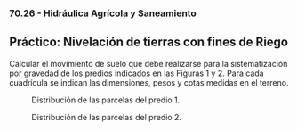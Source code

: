 *** 70.26 - Hidráulica Agrícola y Saneamiento
** Práctico: Nivelación de tierras con fines de Riego

Calcular el movimiento de suelo que debe realizarse para la
sistematización por gravedad de los predios indicados en las Figuras 1
y 2. Para cada cuadrícula se indican las dimensiones, pesos y cotas
medidas en el terreno. 


#+CAPTION: Distribución de las parcelas del predio 1.
[[./media/predio1.png]]

#+CAPTION: Distribución de las parcelas del predio 2.
[[./media/predio2.png]]
